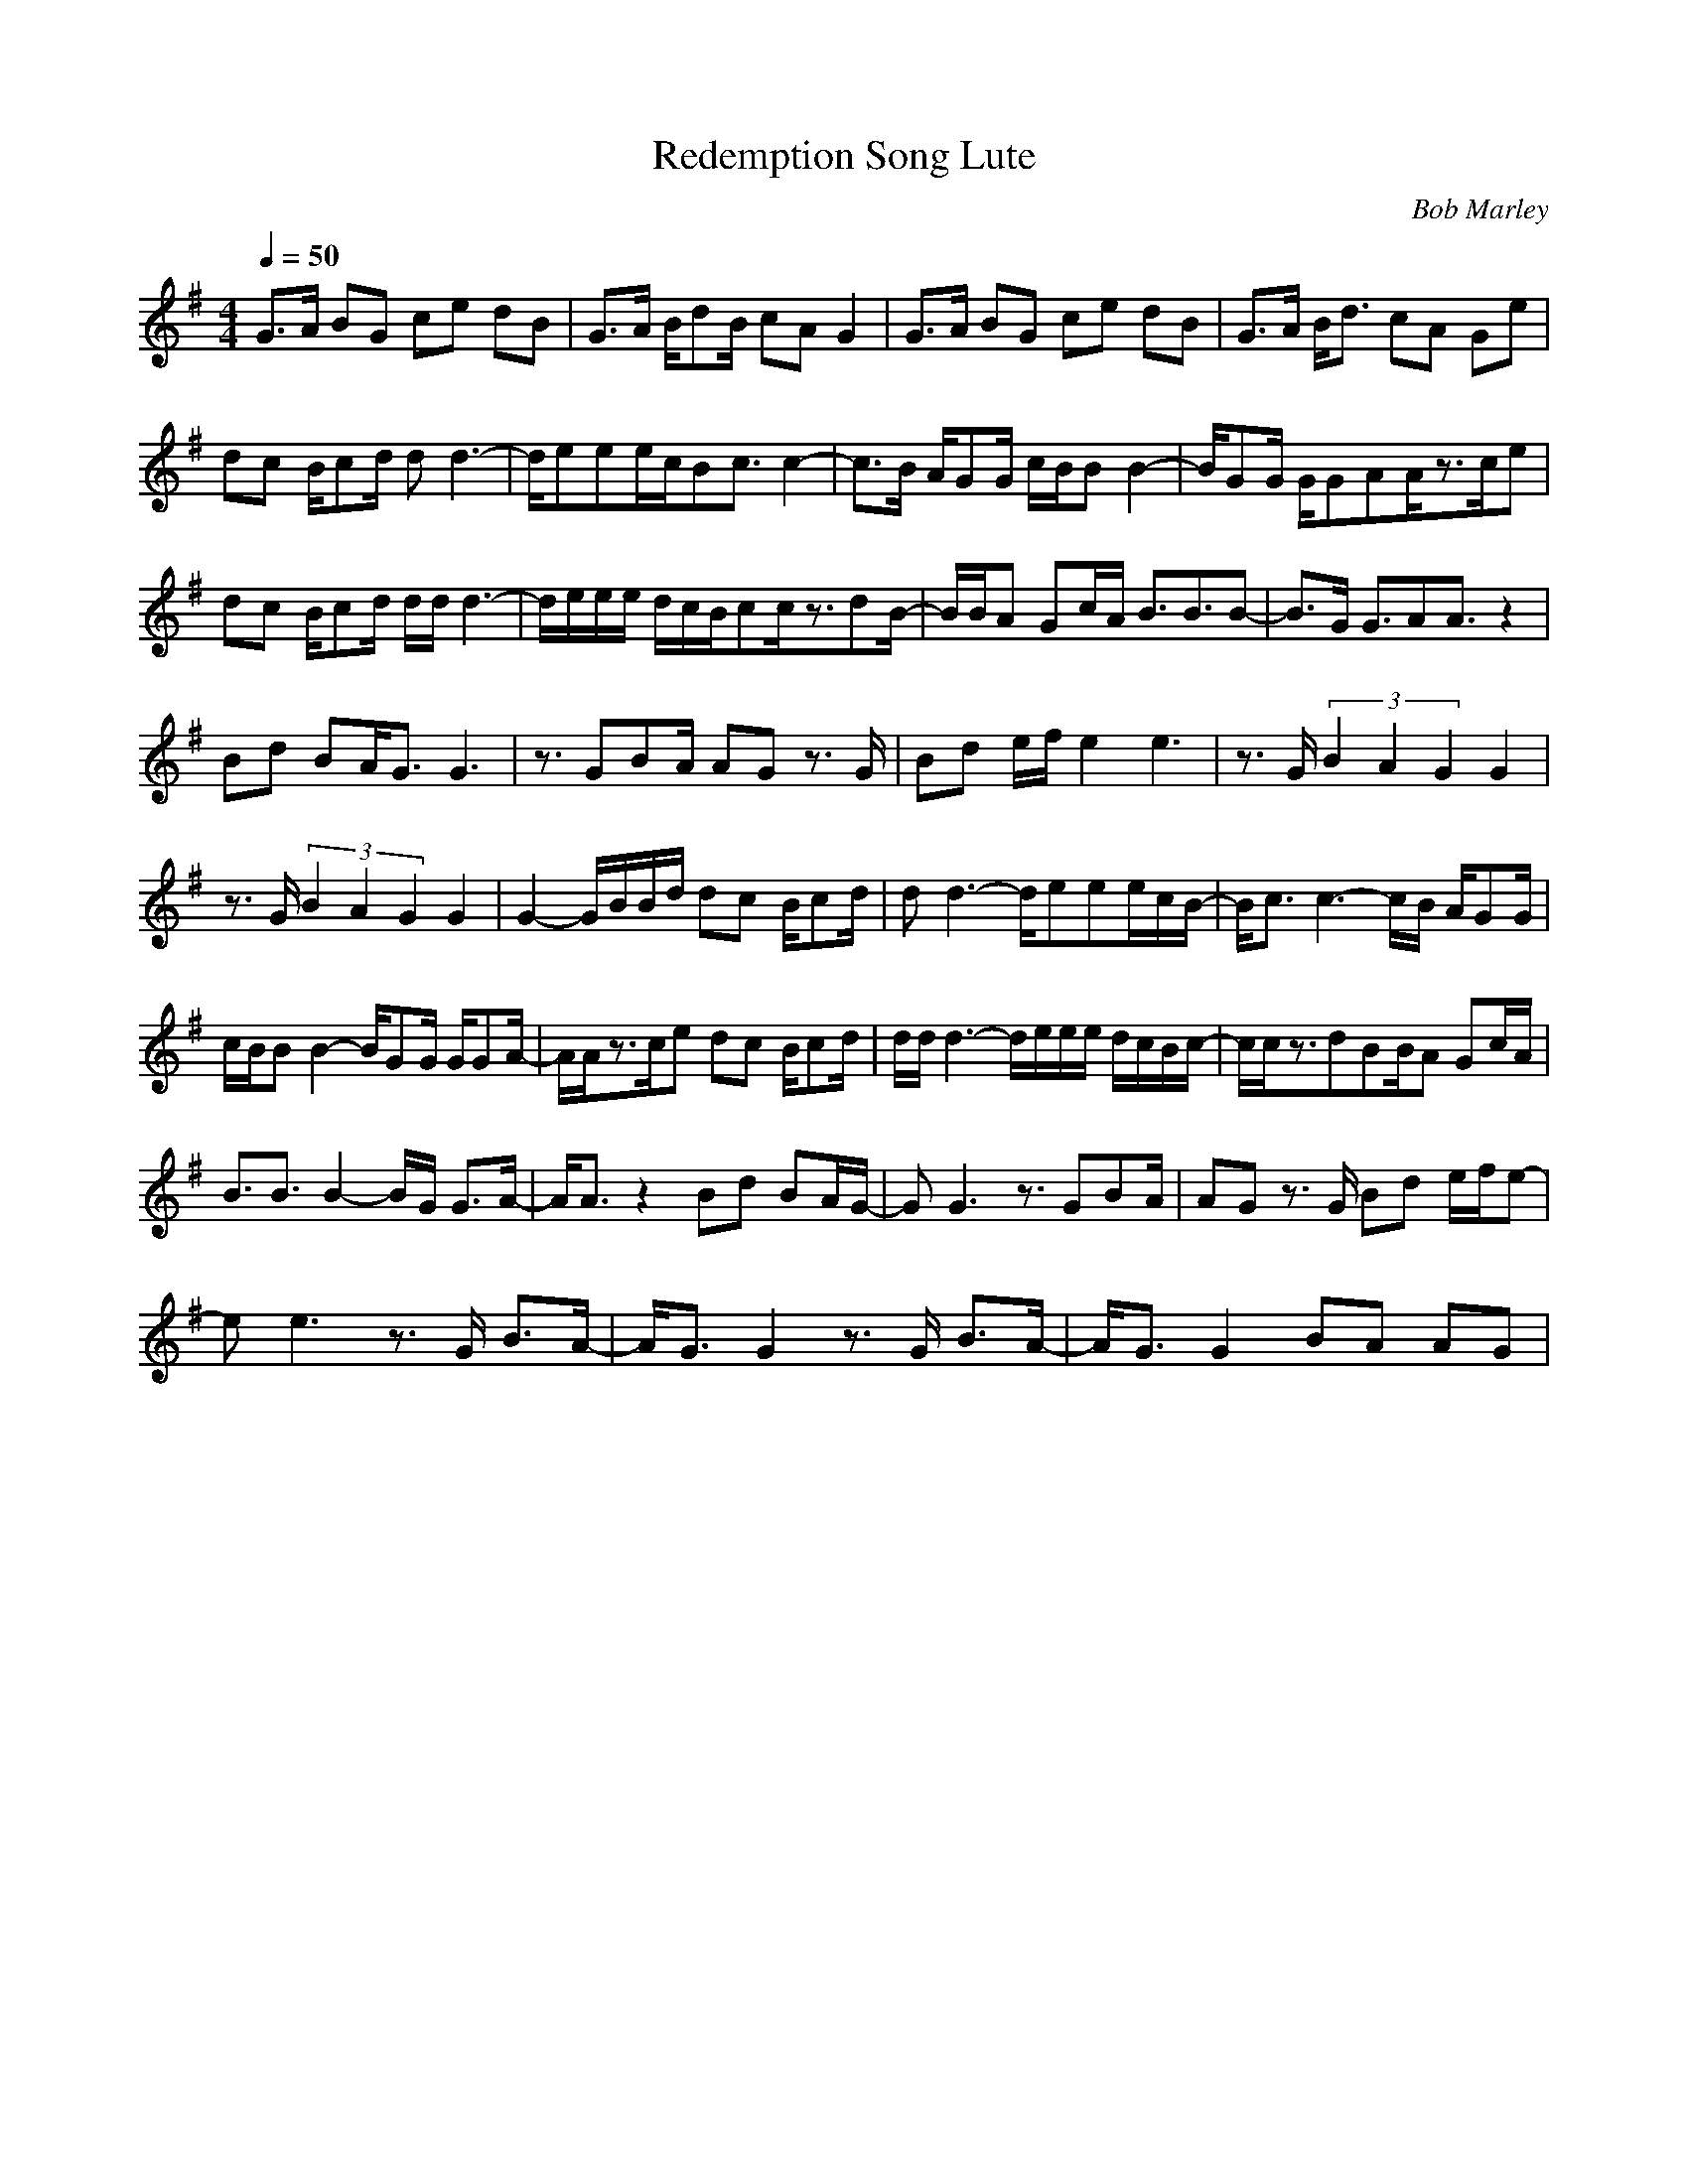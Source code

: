 X:1T:Redemption Song LuteC:Bob Marley
Z:Thorsongori
M:4/4L:1/8Q:1/4=50K:GG3/2A/2 BG ce dB|G3/2A/2 B/2dB/2 cA G2|G3/2A/2 BG ce dB|G3/2A/2 B/2d3/2 cA Ge|dc B/2cd/2 dd3-|d/2eee/2c/2Bc3/2 c2-|c3/2B/2 A/2GG/2 c/2B/2B B2-|B/2GG/2 G/2GAA/2z3/2c/2e|dc B/2cd/2 d/2d/2d3-|d/2e/2e/2e/2 d/2c/2B/2cc/2z3/2dB/2-|B/2B/2A Gc/2A/2 B3/2B3/2B-|B3/2G/2 G3/2AA3/2 z2|Bd BA/2G3/2G3|z3/2GBA/2 AG z3/2G/2|Bd e/2f/2e2e3|z3/2G/2 (3B2A2G2 G2|z3/2G/2 (3B2A2G2 G2|G2- G/2B/2B/2d/2 dc B/2cd/2|dd3- d/2eee/2c/2B/2-|B/2c3/2 c3-c/2B/2 A/2GG/2|c/2B/2B B2- B/2GG/2 G/2GA/2-|A/2A/2z3/2c/2e dc B/2cd/2|d/2d/2d3- d/2e/2e/2e/2 d/2c/2B/2c/2-|c/2c/2z3/2dBB/2A Gc/2A/2|B3/2B3/2B2-B/2G/2 G3/2A/2-|A/2A3/2 z2 Bd BA/2G/2-|GG3 z3/2GBA/2|AG z3/2G/2 Bd e/2f/2e-|ee3 z3/2G/2 B3/2A/2-|A/2G3/2 G2 z3/2G/2 B3/2A/2-|A/2G3/2 G2 BA AG|